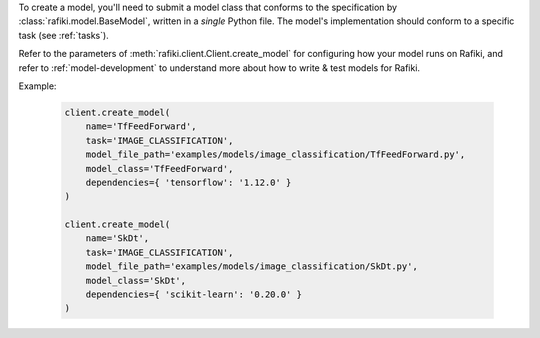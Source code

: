 
To create a model, you'll need to submit a model class that conforms to the specification
by :class:`rafiki.model.BaseModel`, written in a `single` Python file.
The model's implementation should conform to a specific task (see :ref:`tasks`).

Refer to the parameters of :meth:`rafiki.client.Client.create_model` for configuring how your model runs on Rafiki,
and refer to :ref:`model-development` to understand more about how to write & test models for Rafiki.

Example:

    .. code-block:: python

        client.create_model(
            name='TfFeedForward',
            task='IMAGE_CLASSIFICATION',
            model_file_path='examples/models/image_classification/TfFeedForward.py',
            model_class='TfFeedForward',
            dependencies={ 'tensorflow': '1.12.0' }
        )

        client.create_model(
            name='SkDt',
            task='IMAGE_CLASSIFICATION',
            model_file_path='examples/models/image_classification/SkDt.py',
            model_class='SkDt',
            dependencies={ 'scikit-learn': '0.20.0' }
        )

.. seealso:: :meth:`rafiki.client.Client.create_model`
